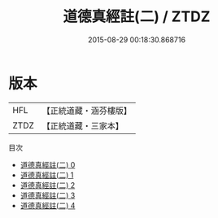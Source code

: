 #+TITLE: 道德真經註(二) / ZTDZ

#+DATE: 2015-08-29 00:18:30.868716
* 版本
 |       HFL|【正統道藏・涵芬樓版】|
 |      ZTDZ|【正統道藏・三家本】|
目次
 - [[file:KR5c0073_000.txt][道德真經註(二) 0]]
 - [[file:KR5c0073_001.txt][道德真經註(二) 1]]
 - [[file:KR5c0073_002.txt][道德真經註(二) 2]]
 - [[file:KR5c0073_003.txt][道德真經註(二) 3]]
 - [[file:KR5c0073_004.txt][道德真經註(二) 4]]
